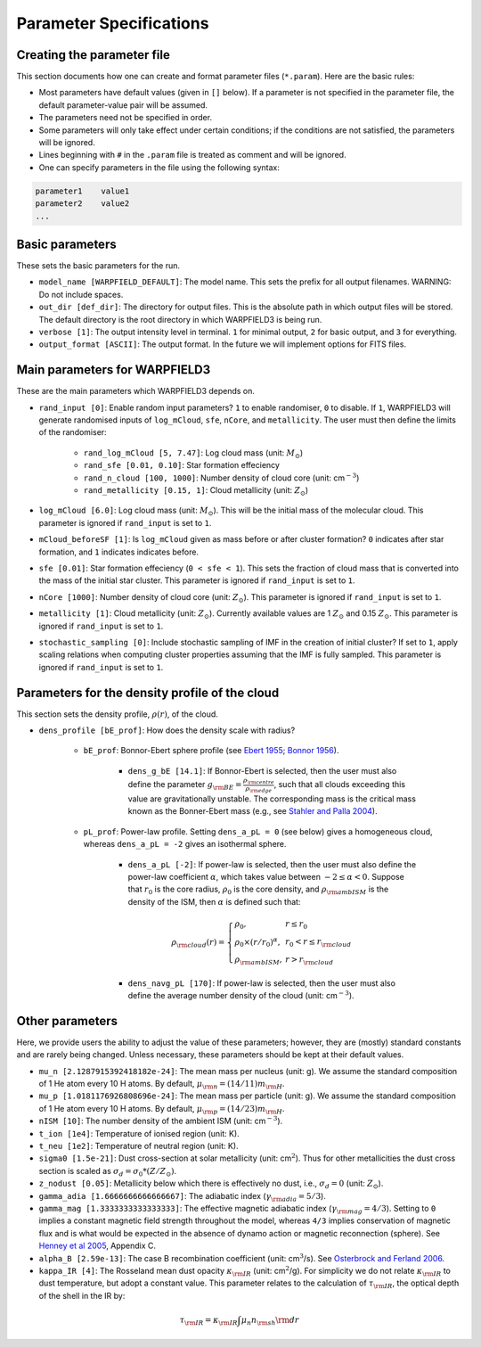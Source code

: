 .. highlight:: rest.. _sec-parameters:Parameter Specifications========================Creating the parameter file---------------------------This section documents how one can create and format parameter files (``*.param``). Here are the basic rules:* Most parameters have default values (given in ``[]`` below). If a parameter is not specified in the parameter file, the default parameter-value pair will be assumed.* The parameters need not be specified in order. * Some parameters will only take effect under certain conditions; if the conditions are not satisfied, the parameters will be ignored.* Lines beginning with ``#`` in the ``.param`` file is treated as comment and will be ignored. * One can specify parameters in the file using the following syntax:.. code-block:: console    parameter1    value1    parameter2    value2    ...           .. _ssec-basic-params:    Basic parameters----------------These sets the basic parameters for the run.* ``model_name [WARPFIELD_DEFAULT]``: The model name. This sets the prefix for all output filenames. WARNING: Do not include spaces.* ``out_dir [def_dir]``: The directory for output files. This is the absolute path in which output files will be stored. The default directory is the root directory in which WARPFIELD3 is being run.* ``verbose [1]``: The output intensity level in terminal. ``1`` for minimal output, ``2`` for basic output, and ``3`` for everything. * ``output_format [ASCII]``: The output format. In the future we will implement options for FITS files.Main parameters for WARPFIELD3 ------------------------------These are the main parameters which WARPFIELD3 depends on. * ``rand_input [0]``: Enable random input parameters? ``1`` to enable randomiser, ``0`` to disable. If ``1``, WARPFIELD3 will generate randomised inputs of ``log_mCloud``, ``sfe``, ``nCore``, and ``metallicity``. The user must then define the limits of the randomiser:    * ``rand_log_mCloud [5, 7.47]``: Log cloud mass (unit: :math:`M_\odot`)    * ``rand_sfe [0.01, 0.10]``: Star formation effeciency    * ``rand_n_cloud [100, 1000]``: Number density of cloud core (unit: cm\ :math:`^{-3}`)    * ``rand_metallicity [0.15, 1]``: Cloud metallicity (unit: :math:`Z_\odot`)* ``log_mCloud [6.0]``:  Log cloud mass (unit: :math:`M_\odot`). This will be the initial mass of the molecular cloud. This parameter is ignored if ``rand_input`` is set to ``1``.* ``mCloud_beforeSF [1]``: Is ``log_mCloud`` given as mass before or after cluster formation? ``0`` indicates after star formation, and ``1`` indicates indicates before.* ``sfe [0.01]``: Star formation effeciency (``0 < sfe < 1``). This sets the fraction of cloud mass that is converted into the mass of the initial star cluster. This parameter is ignored if ``rand_input`` is set to ``1``.* ``nCore [1000]``: Number density of cloud core (unit: :math:`Z_\odot`). This parameter is ignored if ``rand_input`` is set to ``1``.* ``metallicity [1]``: Cloud metallicity (unit: :math:`Z_\odot`). Currently available values are 1 :math:`Z_\odot` and 0.15 :math:`Z_\odot`. This parameter is ignored if ``rand_input`` is set to ``1``.* ``stochastic_sampling [0]``: Include stochastic sampling of IMF in the creation of initial cluster? If set to ``1``, apply scaling relations when computing cluster properties assuming that the IMF is fully sampled. This parameter is ignored if ``rand_input`` is set to ``1``.Parameters for the density profile of the cloud-----------------------------------------------This section sets the density profile, :math:`\rho(r)`, of the cloud.* ``dens_profile [bE_prof]``: How does the density scale with radius?        * ``bE_prof``: Bonnor-Ebert sphere profile (see `Ebert 1955 <https://ui.adsabs.harvard.edu/abs/1955ZA.....37..217E/abstract>`_; `Bonnor 1956 <https://ui.adsabs.harvard.edu/abs/1956MNRAS.116..351B/abstract>`_).        * ``dens_g_bE [14.1]``: If Bonnor-Ebert is selected, then the user must also define the parameter :math:`g_{\rm BE} = \frac{\rho_{\rm centre}}{\rho_{\rm edge}}`, such that all clouds exceeding this value are gravitationally unstable. The corresponding mass is the critical mass known as the Bonner-Ebert mass (e.g., see `Stahler and Palla 2004 <https://ui.adsabs.harvard.edu/abs/2004fost.book.....S/abstract>`_).     * ``pL_prof``: Power-law profile. Setting ``dens_a_pL = 0`` (see below) gives a homogeneous cloud, whereas ``dens_a_pL = -2`` gives an isothermal sphere.         * ``dens_a_pL [-2]``: If power-law is selected, then the user must also define the power-law coefficient :math:`\alpha`, which takes value between :math:`-2\leq\alpha<0`. Suppose that :math:`r_0` is the core radius, :math:`\rho_0` is the core density, and :math:`\rho_{\rm ambISM}` is the density of the ISM, then :math:`\alpha` is defined such that:        .. math:: \rho_{\rm cloud}(r) = \left\{\begin{array}{lll} \rho_0 , & r \leq r_0 \\ \rho_0 \times (r / r_0)^\alpha, & r_0 < r \leq r_{\rm cloud} \\ \rho_{\rm ambISM}, & r > r_{\rm cloud} \end{array} \right.        * ``dens_navg_pL [170]``: If power-law is selected, then the user must also define the average number density of the cloud (unit: cm\ :math:`^{-3}`).                       Other parameters----------------Here, we provide users the ability to adjust the value of these parameters;however, they are (mostly) standard constants and are rarely being changed. Unless necessary, these parameters should be kept at their default values.* ``mu_n [2.1287915392418182e-24]``: The mean mass per nucleus (unit: g). We assume the standard composition of 1 He atom every 10 H atoms. By default, :math:`\mu_{\rm n} = (14/11)m_{\rm H}`.* ``mu_p [1.0181176926808696e-24]``: The mean mass per particle (unit: g). We assume the standard composition of 1 He atom every 10 H atoms. By default, :math:`\mu_{\rm p} = (14/23)m_{\rm H}`.* ``nISM [10]``: The number density of the ambient ISM (unit: cm\ :math:`^{-3}`).       * ``t_ion [1e4]``: Temperature of ionised region (unit: K).* ``t_neu [1e2]``: Temperature of neutral region (unit: K).* ``sigma0 [1.5e-21]``: Dust cross-section at solar metallicity (unit: cm\ :math:`^2`). Thus for other metallicities the dust cross section is scaled as :math:`\sigma_d = \sigma_0 * (Z/Z_\odot)`.* ``z_nodust [0.05]``: Metallicity below which there is effectively no dust, i.e., :math:`\sigma_d = 0` (unit: :math:`Z_\odot`). * ``gamma_adia [1.6666666666666667]``: The adiabatic index (:math:`\gamma_{\rm adia} = 5/3`).* ``gamma_mag [1.3333333333333333]``: The effective magnetic adiabatic index (:math:`\gamma_{\rm mag} = 4/3`). Setting to ``0`` implies a constant magnetic field strength throughout the model, whereas ``4/3`` implies conservation of magnetic flux and is what would be expected in the absence of dynamo action or magnetic reconnection (sphere). See `Henney et al 2005 <https://ui.adsabs.harvard.edu/abs/2005ApJ...621..328H/abstract>`_, Appendix C.* ``alpha_B [2.59e-13]``: The case B recombination coefficient (unit: cm\ :math:`^{3}`/s). See `Osterbrock and Ferland 2006 <https://ui.adsabs.harvard.edu/abs/2006agna.book.....O/abstract>`_.     * ``kappa_IR [4]``: The Rosseland mean dust opacity :math:`\kappa_{\rm IR}` (unit: cm\ :math:`^{2}`/g). For simplicity we do not relate :math:`\kappa_{\rm IR}` to dust temperature, but adopt a constant value. This parameter relates to the calculation of :math:`\tau_{\rm IR}`, the optical depth of the shell in the IR by: .. math:: \tau_{\rm IR} = \kappa_{\rm IR} \int \mu_n n_{\rm sh} {\rm d}r    